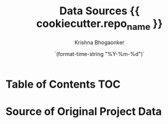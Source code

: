#+TITLE:     Data Sources {{ cookiecutter.repo_name }}
#+AUTHOR:    Krishna Bhogaonker
#+EMAIL:     cyclotomiq@gmail.com
#+DATE:      `(format-time-string "%Y-%m-%d")`
#+DESCRIPTION: {{ cookiecutter.description }}
#+KEYWORDS: {{ cookiecutter.keywords }}
#+LANGUAGE:  en
#+STARTUP: showeverything
#+LATEX_CMD: xelatex
#+LATEX_HEADER: \usepackage{minted}
#+FILETAGS: Data


* Table of Contents                                                     :TOC:
:PROPERTIES:
:CATEGORY: TOC
:END:


* Source of Original Project Data


